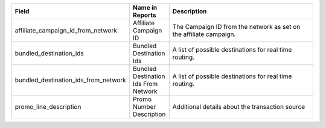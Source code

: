 
..  list-table::
  :widths: 30 8 40
  :header-rows: 1
  :class: parameters

  * - Field
    - Name in Reports
    - Description

  * - affiliate_campaign_id_from_network
    - Affiliate Campaign ID
    - The Campaign ID from the network as set on the affiliate campaign.

  * - bundled_destination_ids
    - Bundled Destination Ids
    - A list of possible destinations for real time routing.

  * - bundled_destination_ids_from_network
    - Bundled Destination Ids From Network
    - A list of possible destinations for real time routing.

  * - promo_line_description
    - Promo Number Description
    - Additional details about the transaction source


